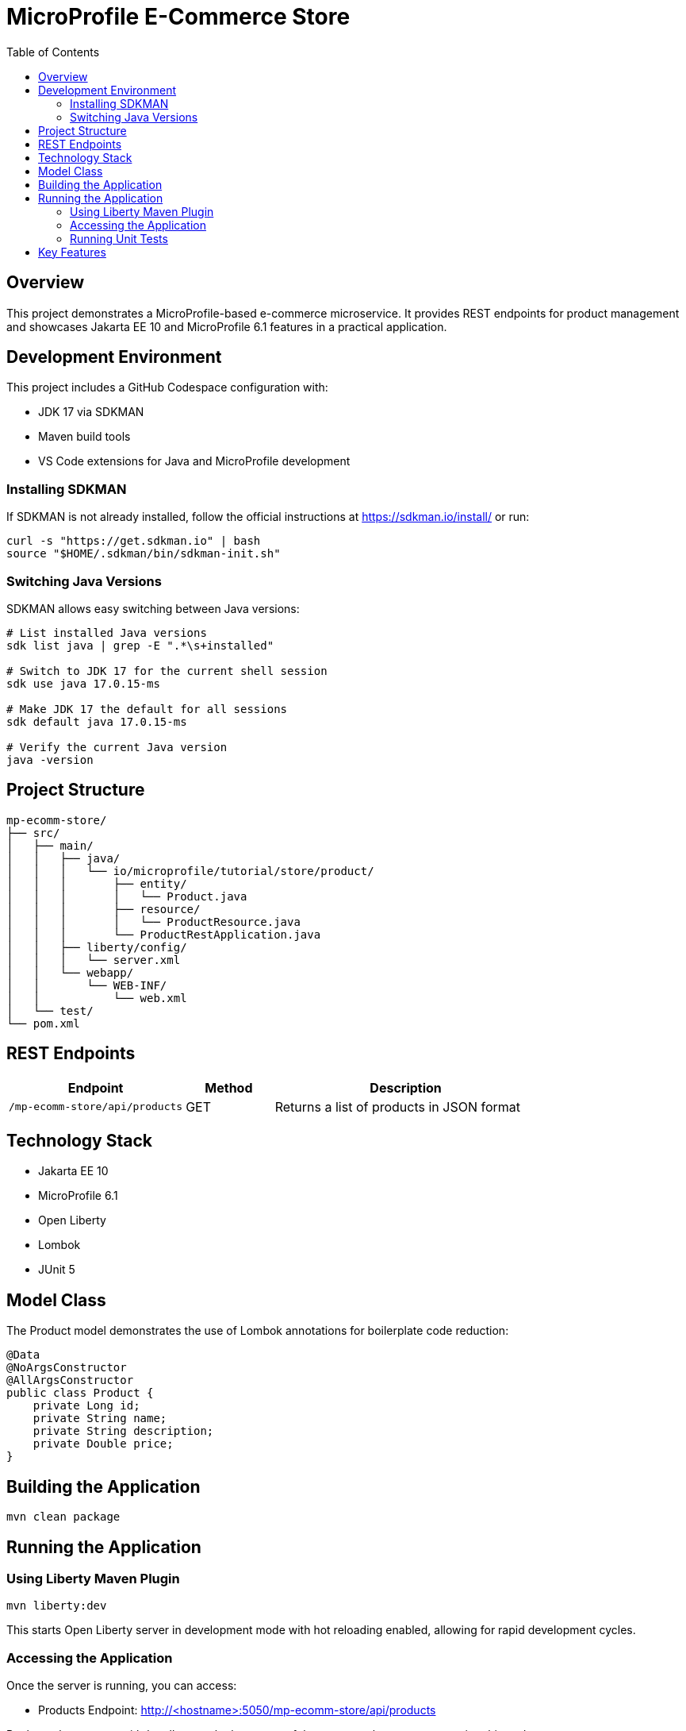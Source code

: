 = MicroProfile E-Commerce Store
:toc:
:icons: font
:source-highlighter: highlight.js
:experimental:

== Overview

This project demonstrates a MicroProfile-based e-commerce microservice. It provides REST endpoints for product management and showcases Jakarta EE 10 and MicroProfile 6.1 features in a practical application.

== Development Environment

This project includes a GitHub Codespace configuration with:

* JDK 17 via SDKMAN
* Maven build tools
* VS Code extensions for Java and MicroProfile development

=== Installing SDKMAN

If SDKMAN is not already installed, follow the official instructions at https://sdkman.io/install/ or run:

[source,bash]
----
curl -s "https://get.sdkman.io" | bash
source "$HOME/.sdkman/bin/sdkman-init.sh"
----

=== Switching Java Versions

SDKMAN allows easy switching between Java versions:

[source,bash]
----
# List installed Java versions
sdk list java | grep -E ".*\s+installed"

# Switch to JDK 17 for the current shell session
sdk use java 17.0.15-ms

# Make JDK 17 the default for all sessions
sdk default java 17.0.15-ms

# Verify the current Java version
java -version
----

== Project Structure

[source]
----
mp-ecomm-store/
├── src/
│   ├── main/
│   │   ├── java/
│   │   │   └── io/microprofile/tutorial/store/product/
│   │   │       ├── entity/
│   │   │       │   └── Product.java
│   │   │       ├── resource/
│   │   │       │   └── ProductResource.java
│   │   │       └── ProductRestApplication.java
│   │   ├── liberty/config/
│   │   │   └── server.xml
│   │   └── webapp/
│   │       └── WEB-INF/
│   │           └── web.xml
│   └── test/
└── pom.xml
----

== REST Endpoints

[cols="2,1,3"]
|===
|Endpoint |Method |Description

|`/mp-ecomm-store/api/products`
|GET
|Returns a list of products in JSON format
|===

== Technology Stack

* Jakarta EE 10
* MicroProfile 6.1
* Open Liberty
* Lombok
* JUnit 5

== Model Class

The Product model demonstrates the use of Lombok annotations for boilerplate code reduction:

[source,java]
----
@Data
@NoArgsConstructor
@AllArgsConstructor
public class Product {
    private Long id;
    private String name;
    private String description;
    private Double price;
}
----

== Building the Application

[source,bash]
----
mvn clean package
----

== Running the Application

=== Using Liberty Maven Plugin

[source,bash]
----
mvn liberty:dev
----

This starts Open Liberty server in development mode with hot reloading enabled, allowing for rapid development cycles.

=== Accessing the Application

Once the server is running, you can access:

* Products Endpoint: http://<hostname>:5050/mp-ecomm-store/api/products

Replace <hostname> with _localhost_ or the hostname of the system, where you are running this code.

=== Running Unit Tests

To run the `ProductResourceTest.java` unit test, use the following Maven command from the project root:

[source,bash]
----
mvn test -Dtest=io.microprofile.tutorial.store.product.resource.ProductResourceTest
----

This will execute the test and display the results in the terminal.

== Key Features

Current features:

* Basic product listing functionality
* JSON-B serialization
